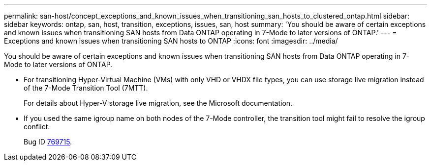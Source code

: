 ---
permalink: san-host/concept_exceptions_and_known_issues_when_transitioning_san_hosts_to_clustered_ontap.html
sidebar: sidebar
keywords: ontap, san, host, transition, exceptions, issues, san, host
summary: 'You should be aware of certain exceptions and known issues when transitioning SAN hosts from Data ONTAP operating in 7-Mode to later versions of ONTAP.'
---
= Exceptions and known issues when transitioning SAN hosts to ONTAP
:icons: font
:imagesdir: ../media/

[.lead]
You should be aware of certain exceptions and known issues when transitioning SAN hosts from Data ONTAP operating in 7-Mode to later versions of ONTAP.

* For transitioning Hyper-Virtual Machine (VMs) with only VHD or VHDX file types, you can use storage live migration instead of the 7-Mode Transition Tool (7MTT).
+
For details about Hyper-V storage live migration, see the Microsoft documentation.

* If you used the same igroup name on both nodes of the 7-Mode controller, the transition tool might fail to resolve the igroup conflict.
+
Bug ID https://mysupport.netapp.com/NOW/cgi-bin/bol?Type=Detail&Display=769715[769715].
